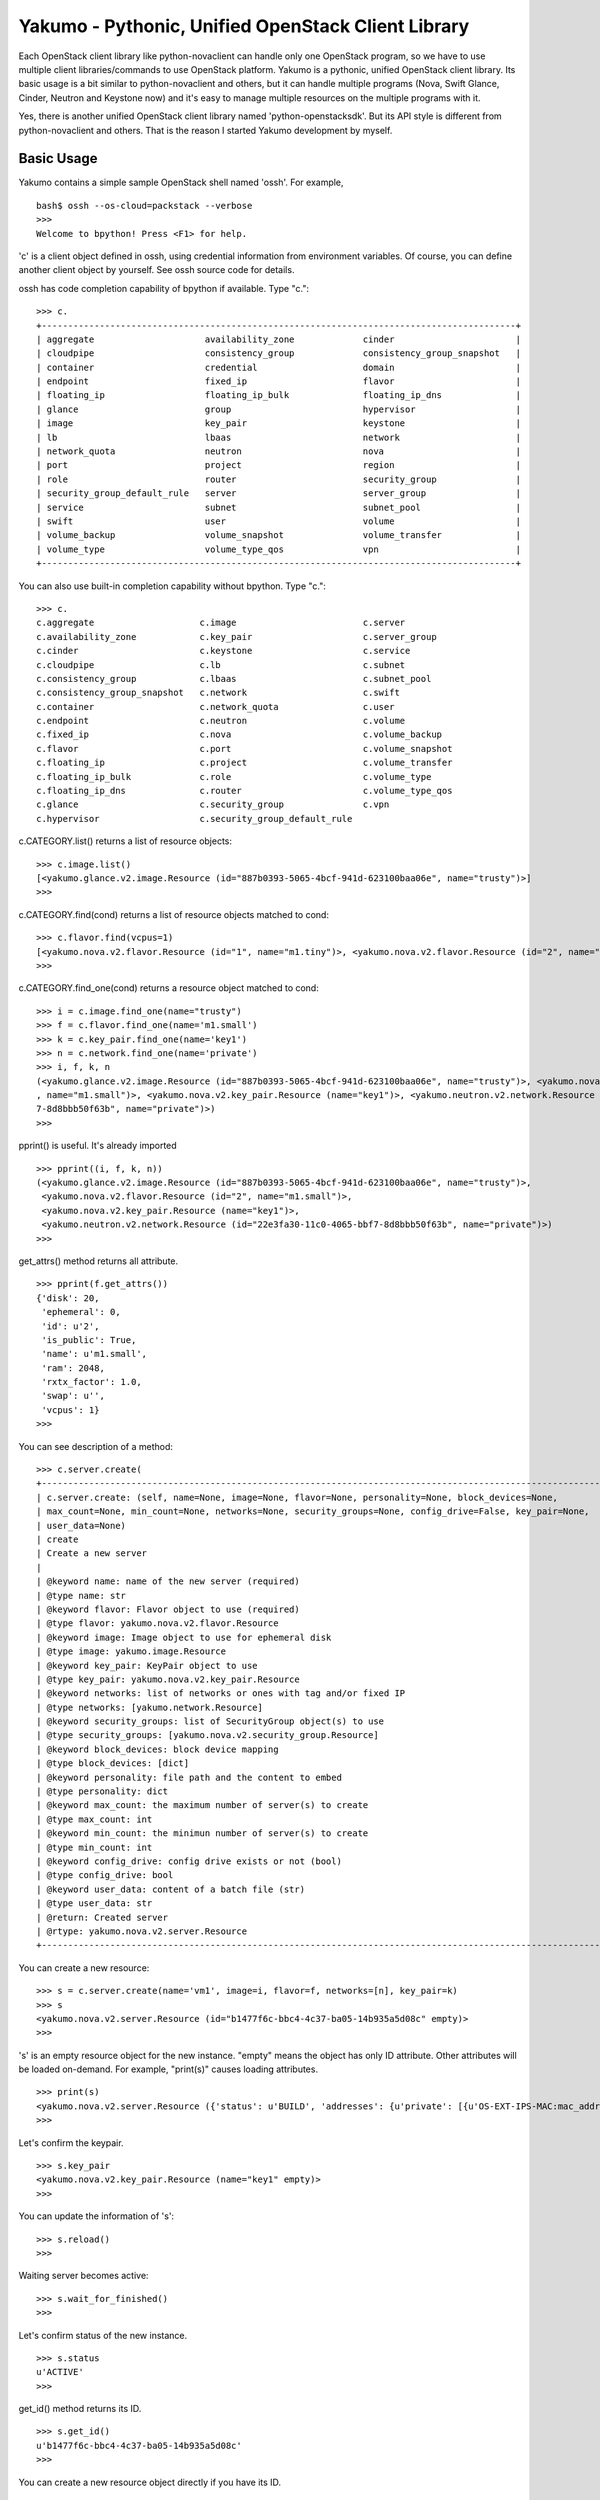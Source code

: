 Yakumo - Pythonic, Unified OpenStack Client Library
===================================================

Each OpenStack client library like python-novaclient can handle only one
OpenStack program, so we have to use multiple client libraries/commands
to use OpenStack platform. Yakumo is a pythonic, unified OpenStack
client library. Its basic usage is a bit similar to python-novaclient
and others, but it can handle multiple programs (Nova, Swift Glance,
Cinder, Neutron and Keystone now) and it's easy to manage multiple
resources on the multiple programs with it.

Yes, there is another unified OpenStack client library named
'python-openstacksdk'. But its API style is different from
python-novaclient and others. That is the reason I started Yakumo
development by myself.

Basic Usage
-----------

Yakumo contains a simple sample OpenStack shell named 'ossh'. For
example,

::

    bash$ ossh --os-cloud=packstack --verbose
    >>>
    Welcome to bpython! Press <F1> for help.

'c' is a client object defined in ossh, using credential information
from environment variables. Of course, you can define another client
object by yourself. See ossh source code for details.

ossh has code completion capability of bpython if available. Type "c.":

::

    >>> c.
    +------------------------------------------------------------------------------------------+
    | aggregate                     availability_zone             cinder                       |
    | cloudpipe                     consistency_group             consistency_group_snapshot   |
    | container                     credential                    domain                       |
    | endpoint                      fixed_ip                      flavor                       |
    | floating_ip                   floating_ip_bulk              floating_ip_dns              |
    | glance                        group                         hypervisor                   |
    | image                         key_pair                      keystone                     |
    | lb                            lbaas                         network                      |
    | network_quota                 neutron                       nova                         |
    | port                          project                       region                       |
    | role                          router                        security_group               |
    | security_group_default_rule   server                        server_group                 |
    | service                       subnet                        subnet_pool                  |
    | swift                         user                          volume                       |
    | volume_backup                 volume_snapshot               volume_transfer              |
    | volume_type                   volume_type_qos               vpn                          |
    +------------------------------------------------------------------------------------------+

You can also use built-in completion capability without bpython. Type
"c.":

::

    >>> c.
    c.aggregate                    c.image                        c.server
    c.availability_zone            c.key_pair                     c.server_group
    c.cinder                       c.keystone                     c.service
    c.cloudpipe                    c.lb                           c.subnet
    c.consistency_group            c.lbaas                        c.subnet_pool
    c.consistency_group_snapshot   c.network                      c.swift
    c.container                    c.network_quota                c.user
    c.endpoint                     c.neutron                      c.volume
    c.fixed_ip                     c.nova                         c.volume_backup
    c.flavor                       c.port                         c.volume_snapshot
    c.floating_ip                  c.project                      c.volume_transfer
    c.floating_ip_bulk             c.role                         c.volume_type
    c.floating_ip_dns              c.router                       c.volume_type_qos
    c.glance                       c.security_group               c.vpn
    c.hypervisor                   c.security_group_default_rule

c.CATEGORY.list() returns a list of resource objects:

::

    >>> c.image.list()
    [<yakumo.glance.v2.image.Resource (id="887b0393-5065-4bcf-941d-623100baa06e", name="trusty")>]
    >>>

c.CATEGORY.find(cond) returns a list of resource objects matched to
cond:

::

    >>> c.flavor.find(vcpus=1)
    [<yakumo.nova.v2.flavor.Resource (id="1", name="m1.tiny")>, <yakumo.nova.v2.flavor.Resource (id="2", name="m1.small")>]
    >>>

c.CATEGORY.find\_one(cond) returns a resource object matched to cond:

::

    >>> i = c.image.find_one(name="trusty")
    >>> f = c.flavor.find_one(name='m1.small')
    >>> k = c.key_pair.find_one(name='key1')
    >>> n = c.network.find_one(name='private')
    >>> i, f, k, n
    (<yakumo.glance.v2.image.Resource (id="887b0393-5065-4bcf-941d-623100baa06e", name="trusty")>, <yakumo.nova.v2.flavor.Resource (id="2"
    , name="m1.small")>, <yakumo.nova.v2.key_pair.Resource (name="key1")>, <yakumo.neutron.v2.network.Resource (id="22e3fa30-11c0-4065-bbf
    7-8d8bbb50f63b", name="private")>)
    >>>

pprint() is useful. It's already imported

::

    >>> pprint((i, f, k, n))
    (<yakumo.glance.v2.image.Resource (id="887b0393-5065-4bcf-941d-623100baa06e", name="trusty")>,
     <yakumo.nova.v2.flavor.Resource (id="2", name="m1.small")>,
     <yakumo.nova.v2.key_pair.Resource (name="key1")>,
     <yakumo.neutron.v2.network.Resource (id="22e3fa30-11c0-4065-bbf7-8d8bbb50f63b", name="private")>)
    >>>

get\_attrs() method returns all attribute.

::

    >>> pprint(f.get_attrs())
    {'disk': 20,
     'ephemeral': 0,
     'id': u'2',
     'is_public': True,
     'name': u'm1.small',
     'ram': 2048,
     'rxtx_factor': 1.0,
     'swap': u'',
     'vcpus': 1}
    >>>

You can see description of a method:

::

    >>> c.server.create(
    +--------------------------------------------------------------------------------------------------------------+
    | c.server.create: (self, name=None, image=None, flavor=None, personality=None, block_devices=None,            |
    | max_count=None, min_count=None, networks=None, security_groups=None, config_drive=False, key_pair=None,      |
    | user_data=None)                                                                                              |
    | create                                                                                                       |
    | Create a new server                                                                                          |
    |                                                                                                              |
    | @keyword name: name of the new server (required)                                                             |
    | @type name: str                                                                                              |
    | @keyword flavor: Flavor object to use (required)                                                             |
    | @type flavor: yakumo.nova.v2.flavor.Resource                                                                 |
    | @keyword image: Image object to use for ephemeral disk                                                       |
    | @type image: yakumo.image.Resource                                                                           |
    | @keyword key_pair: KeyPair object to use                                                                     |
    | @type key_pair: yakumo.nova.v2.key_pair.Resource                                                             |
    | @keyword networks: list of networks or ones with tag and/or fixed IP                                         |
    | @type networks: [yakumo.network.Resource]                                                                    |
    | @keyword security_groups: list of SecurityGroup object(s) to use                                             |
    | @type security_groups: [yakumo.nova.v2.security_group.Resource]                                              |
    | @keyword block_devices: block device mapping                                                                 |
    | @type block_devices: [dict]                                                                                  |
    | @keyword personality: file path and the content to embed                                                     |
    | @type personality: dict                                                                                      |
    | @keyword max_count: the maximum number of server(s) to create                                                |
    | @type max_count: int                                                                                         |
    | @keyword min_count: the minimun number of server(s) to create                                                |
    | @type min_count: int                                                                                         |
    | @keyword config_drive: config drive exists or not (bool)                                                     |
    | @type config_drive: bool                                                                                     |
    | @keyword user_data: content of a batch file (str)                                                            |
    | @type user_data: str                                                                                         |
    | @return: Created server                                                                                      |
    | @rtype: yakumo.nova.v2.server.Resource                                                                       |
    +--------------------------------------------------------------------------------------------------------------+

You can create a new resource:

::

    >>> s = c.server.create(name='vm1', image=i, flavor=f, networks=[n], key_pair=k)
    >>> s
    <yakumo.nova.v2.server.Resource (id="b1477f6c-bbc4-4c37-ba05-14b935a5d08c" empty)>
    >>>

's' is an empty resource object for the new instance. "empty" means the
object has only ID attribute. Other attributes will be loaded on-demand.
For example, "print(s)" causes loading attributes.

::

    >>> print(s)
    <yakumo.nova.v2.server.Resource ({'status': u'BUILD', 'addresses': {u'private': [{u'OS-EXT-IPS-MAC:mac_addr': u'fa:16:3e:0a:73:d3', u'version': 4, u'addr': u'10.0.0.10', u'OS-EXT-IPS:type': u'fixed'}]}, 'access_ipv4': u'', 'created_at': datetime.datetime(2017, 2, 10, 3, 24, 22, tzinfo=tzutc()), 'updated_at': datetime.datetime(2017, 2, 10, 3, 24, 31, tzinfo=tzutc()), 'name': u'vm1', 'project': <yakumo.keystone.v2.project.Resource (id="68b7f45b07084546a089e75b29efae29" empty)>, 'host': <yakumo.nova.v2.host.Resource (name="packstack3" empty)>, 'key_pair': <yakumo.nova.v2.key_pair.Resource (name="key1" empty)>, 'user': <yakumo.keystone.v2.user.Resource (id="99605955005446c386a4c9bce4eaa7a1" empty)>, 'progress': 0, 'id': u'b1477f6c-bbc4-4c37-ba05-14b935a5d08c', 'access_ipv6': u''})>
    >>>

Let's confirm the keypair.

::

    >>> s.key_pair
    <yakumo.nova.v2.key_pair.Resource (name="key1" empty)>
    >>>

You can update the information of 's':

::

    >>> s.reload()
    >>>

Waiting server becomes active:

::

    >>> s.wait_for_finished()
    >>>

Let's confirm status of the new instance.

::

    >>> s.status
    u'ACTIVE'
    >>>

get\_id() method returns its ID.

::

    >>> s.get_id()
    u'b1477f6c-bbc4-4c37-ba05-14b935a5d08c'
    >>>

You can create a new resource object directly if you have its ID.

::

    >>> s2 = c.server.get('b1477f6c-bbc4-4c37-ba05-14b935a5d08c')
    >>> s2
    <yakumo.nova.v2.server.Resource (id="b1477f6c-bbc4-4c37-ba05-14b935a5d08c", name="vm1")>
    >>>

You can check the two objects are the same:

::

    >>> s == s2
    True
    >>>

and delete one:

::

    >>> s.delete()
    >>>

How about this?

::

    >>> for i in c.server.list(): i.delete()

CAUTION: YOUR INSTANCES WILL BE DELETED IF YOU RUN ABOVE.

Yes, that's one of things I want to do.

Author
------

Akira Yoshiyama / akirayoshiyama *at* gmail.com

Project URL
-----------

https://github.com/yosshy/python-yakumo

License
-------

Apache License Version 2.0

See LICENSE for more details.



